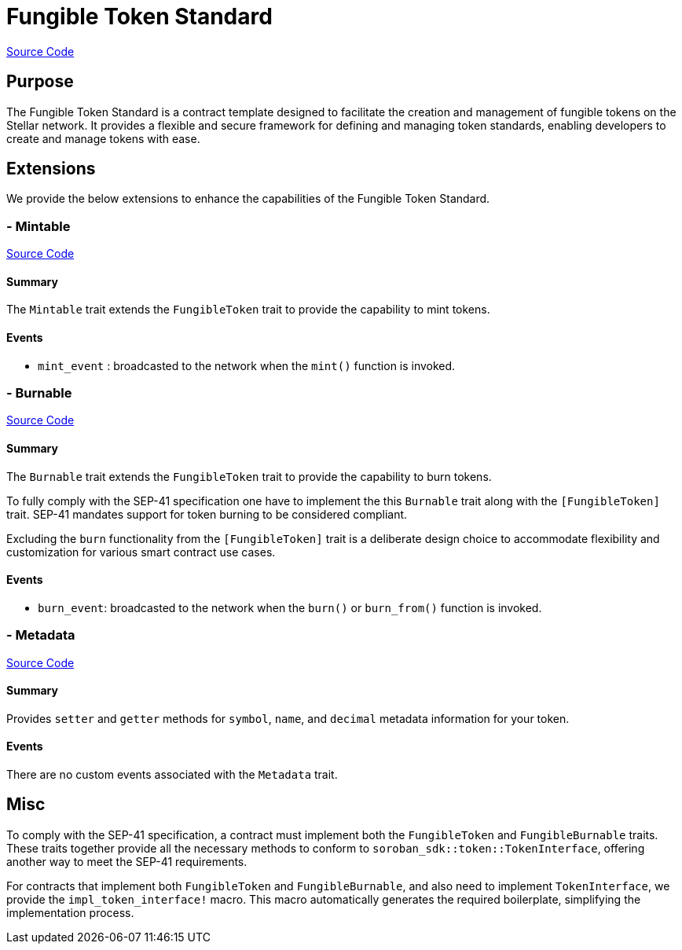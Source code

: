 :source-highlighter: highlight.js
:highlightjs-languages: rust
:github-icon: pass:[<svg class="icon"><use href="#github-icon"/></svg>]
= Fungible Token Standard

https://github.com/OpenZeppelin/stellar-contracts/tree/main/contracts/token/fungible[Source Code]

== Purpose

The Fungible Token Standard is a contract template designed to facilitate the creation and management of fungible tokens on the Stellar network.
It provides a flexible and secure framework for defining and managing token standards, enabling developers to create and manage tokens with ease.

== Extensions

We provide the below extensions to enhance the capabilities of the Fungible Token Standard.

=== - Mintable
https://github.com/OpenZeppelin/stellar-contracts/tree/main/contracts/token/fungible/src/extensions/mintable[Source Code]

==== Summary
The `Mintable` trait extends the `FungibleToken` trait to provide the capability to mint tokens.

==== Events
* `mint_event` :  broadcasted to the network when the `mint()` function is invoked.

=== - Burnable
https://github.com/OpenZeppelin/stellar-contracts/tree/main/contracts/token/fungible/src/extensions/burnable[Source Code]

==== Summary
The `Burnable` trait extends the `FungibleToken` trait to provide the
capability to burn tokens.

To fully comply with the SEP-41 specification one have to implement the
this `Burnable` trait along with the `[FungibleToken]` trait.
SEP-41 mandates support for token burning to be considered compliant.

Excluding the `burn` functionality from the `[FungibleToken]` trait
is a deliberate design choice to accommodate flexibility and customization
for various smart contract use cases.

==== Events
* `burn_event`: broadcasted to the network when the `burn()` or `burn_from()` function is invoked.

=== - Metadata
https://github.com/OpenZeppelin/stellar-contracts/tree/main/contracts/token/fungible/src/extensions/metadata[Source Code]

==== Summary
Provides `setter` and `getter` methods for `symbol`, `name`, and `decimal` metadata information for your token.

==== Events
There are no custom events associated with the `Metadata` trait.

== Misc

To comply with the SEP-41 specification, a contract must implement both the `FungibleToken` and `FungibleBurnable`
traits. These traits together provide all the necessary methods to conform to `soroban_sdk::token::TokenInterface`,
offering another way to meet the SEP-41 requirements.

For contracts that implement both `FungibleToken` and `FungibleBurnable`,
and also need to implement `TokenInterface`, we provide the `impl_token_interface!` macro.
This macro automatically generates the required boilerplate, simplifying the implementation process.

